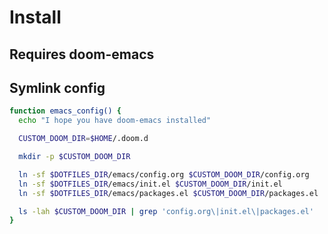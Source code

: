 * Install
** Requires doom-emacs
** Symlink config
#+begin_src bash
function emacs_config() {
  echo "I hope you have doom-emacs installed"

  CUSTOM_DOOM_DIR=$HOME/.doom.d

  mkdir -p $CUSTOM_DOOM_DIR
  
  ln -sf $DOTFILES_DIR/emacs/config.org $CUSTOM_DOOM_DIR/config.org
  ln -sf $DOTFILES_DIR/emacs/init.el $CUSTOM_DOOM_DIR/init.el
  ln -sf $DOTFILES_DIR/emacs/packages.el $CUSTOM_DOOM_DIR/packages.el

  ls -lah $CUSTOM_DOOM_DIR | grep 'config.org\|init.el\|packages.el'
}

#+end_src
